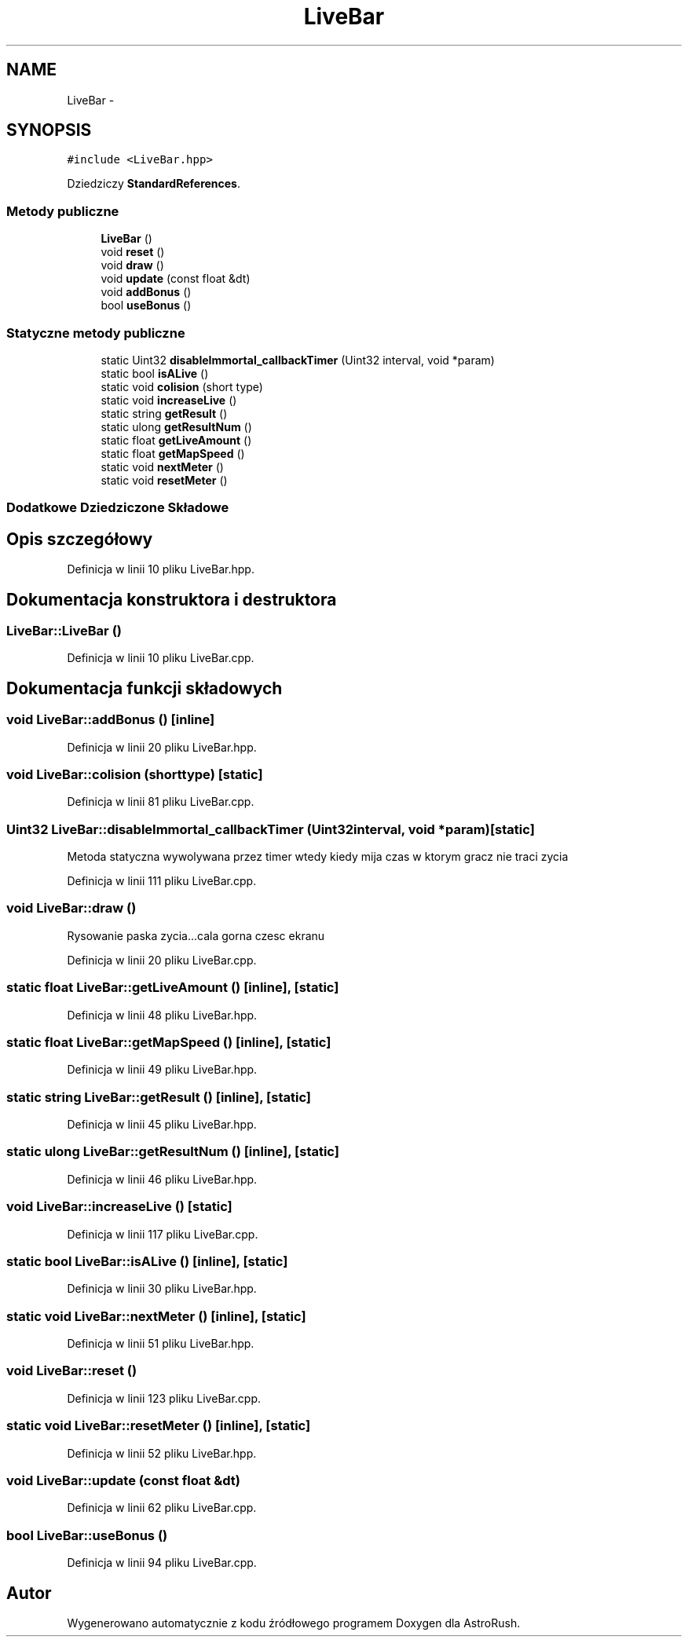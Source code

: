 .TH "LiveBar" 3 "Pn, 11 mar 2013" "Version 0.0.3" "AstroRush" \" -*- nroff -*-
.ad l
.nh
.SH NAME
LiveBar \- 
.SH SYNOPSIS
.br
.PP
.PP
\fC#include <LiveBar\&.hpp>\fP
.PP
Dziedziczy \fBStandardReferences\fP\&.
.SS "Metody publiczne"

.in +1c
.ti -1c
.RI "\fBLiveBar\fP ()"
.br
.ti -1c
.RI "void \fBreset\fP ()"
.br
.ti -1c
.RI "void \fBdraw\fP ()"
.br
.ti -1c
.RI "void \fBupdate\fP (const float &dt)"
.br
.ti -1c
.RI "void \fBaddBonus\fP ()"
.br
.ti -1c
.RI "bool \fBuseBonus\fP ()"
.br
.in -1c
.SS "Statyczne metody publiczne"

.in +1c
.ti -1c
.RI "static Uint32 \fBdisableImmortal_callbackTimer\fP (Uint32 interval, void *param)"
.br
.ti -1c
.RI "static bool \fBisALive\fP ()"
.br
.ti -1c
.RI "static void \fBcolision\fP (short type)"
.br
.ti -1c
.RI "static void \fBincreaseLive\fP ()"
.br
.ti -1c
.RI "static string \fBgetResult\fP ()"
.br
.ti -1c
.RI "static ulong \fBgetResultNum\fP ()"
.br
.ti -1c
.RI "static float \fBgetLiveAmount\fP ()"
.br
.ti -1c
.RI "static float \fBgetMapSpeed\fP ()"
.br
.ti -1c
.RI "static void \fBnextMeter\fP ()"
.br
.ti -1c
.RI "static void \fBresetMeter\fP ()"
.br
.in -1c
.SS "Dodatkowe Dziedziczone Składowe"
.SH "Opis szczegółowy"
.PP 
Definicja w linii 10 pliku LiveBar\&.hpp\&.
.SH "Dokumentacja konstruktora i destruktora"
.PP 
.SS "LiveBar::LiveBar ()"

.PP
Definicja w linii 10 pliku LiveBar\&.cpp\&.
.SH "Dokumentacja funkcji składowych"
.PP 
.SS "void LiveBar::addBonus ()\fC [inline]\fP"

.PP
Definicja w linii 20 pliku LiveBar\&.hpp\&.
.SS "void LiveBar::colision (shorttype)\fC [static]\fP"

.PP
Definicja w linii 81 pliku LiveBar\&.cpp\&.
.SS "Uint32 LiveBar::disableImmortal_callbackTimer (Uint32interval, void *param)\fC [static]\fP"
Metoda statyczna wywolywana przez timer wtedy kiedy mija czas w ktorym gracz nie traci zycia 
.PP
Definicja w linii 111 pliku LiveBar\&.cpp\&.
.SS "void LiveBar::draw ()"
Rysowanie paska zycia\&.\&.\&.cala gorna czesc ekranu 
.PP
Definicja w linii 20 pliku LiveBar\&.cpp\&.
.SS "static float LiveBar::getLiveAmount ()\fC [inline]\fP, \fC [static]\fP"

.PP
Definicja w linii 48 pliku LiveBar\&.hpp\&.
.SS "static float LiveBar::getMapSpeed ()\fC [inline]\fP, \fC [static]\fP"

.PP
Definicja w linii 49 pliku LiveBar\&.hpp\&.
.SS "static string LiveBar::getResult ()\fC [inline]\fP, \fC [static]\fP"

.PP
Definicja w linii 45 pliku LiveBar\&.hpp\&.
.SS "static ulong LiveBar::getResultNum ()\fC [inline]\fP, \fC [static]\fP"

.PP
Definicja w linii 46 pliku LiveBar\&.hpp\&.
.SS "void LiveBar::increaseLive ()\fC [static]\fP"

.PP
Definicja w linii 117 pliku LiveBar\&.cpp\&.
.SS "static bool LiveBar::isALive ()\fC [inline]\fP, \fC [static]\fP"

.PP
Definicja w linii 30 pliku LiveBar\&.hpp\&.
.SS "static void LiveBar::nextMeter ()\fC [inline]\fP, \fC [static]\fP"

.PP
Definicja w linii 51 pliku LiveBar\&.hpp\&.
.SS "void LiveBar::reset ()"

.PP
Definicja w linii 123 pliku LiveBar\&.cpp\&.
.SS "static void LiveBar::resetMeter ()\fC [inline]\fP, \fC [static]\fP"

.PP
Definicja w linii 52 pliku LiveBar\&.hpp\&.
.SS "void LiveBar::update (const float &dt)"

.PP
Definicja w linii 62 pliku LiveBar\&.cpp\&.
.SS "bool LiveBar::useBonus ()"

.PP
Definicja w linii 94 pliku LiveBar\&.cpp\&.

.SH "Autor"
.PP 
Wygenerowano automatycznie z kodu źródłowego programem Doxygen dla AstroRush\&.
